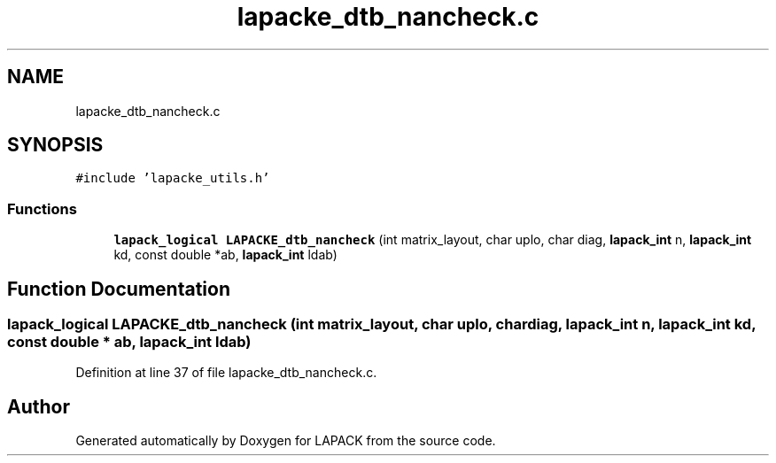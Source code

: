 .TH "lapacke_dtb_nancheck.c" 3 "Tue Nov 14 2017" "Version 3.8.0" "LAPACK" \" -*- nroff -*-
.ad l
.nh
.SH NAME
lapacke_dtb_nancheck.c
.SH SYNOPSIS
.br
.PP
\fC#include 'lapacke_utils\&.h'\fP
.br

.SS "Functions"

.in +1c
.ti -1c
.RI "\fBlapack_logical\fP \fBLAPACKE_dtb_nancheck\fP (int matrix_layout, char uplo, char diag, \fBlapack_int\fP n, \fBlapack_int\fP kd, const double *ab, \fBlapack_int\fP ldab)"
.br
.in -1c
.SH "Function Documentation"
.PP 
.SS "\fBlapack_logical\fP LAPACKE_dtb_nancheck (int matrix_layout, char uplo, char diag, \fBlapack_int\fP n, \fBlapack_int\fP kd, const double * ab, \fBlapack_int\fP ldab)"

.PP
Definition at line 37 of file lapacke_dtb_nancheck\&.c\&.
.SH "Author"
.PP 
Generated automatically by Doxygen for LAPACK from the source code\&.
